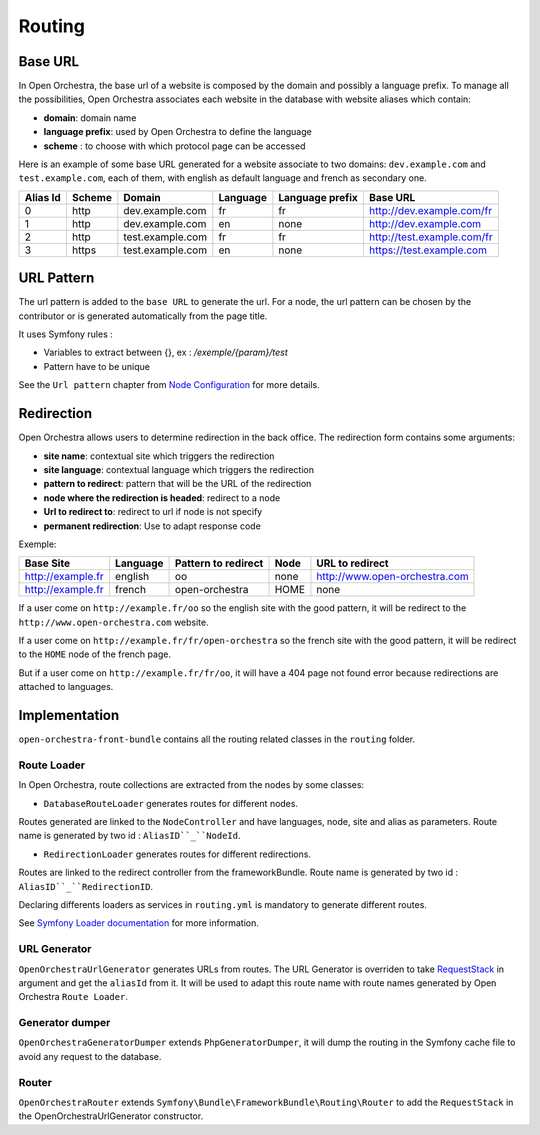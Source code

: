 Routing
=======

Base URL
--------

In Open Orchestra, the base url of a website is composed by the domain and possibly a language prefix.
To manage all the possibilities, Open Orchestra associates each website in the database with website aliases which contain:

* **domain**: domain name
* **language prefix**: used by Open Orchestra to define the language
* **scheme** : to choose with which protocol page can be accessed

Here is an example of some base URL generated for a website associate to two domains: ``dev.example.com`` and ``test.example.com``,
each of them, with english as default language and french as secondary one.

+----------+--------+------------------+----------+-----------------+-----------------------------+
| Alias Id | Scheme | Domain           | Language | Language prefix | Base URL                    |
+==========+========+==================+==========+=================+=============================+
| 0        | http   | dev.example.com  | fr       | fr              | http://dev.example.com/fr   |
+----------+--------+------------------+----------+-----------------+-----------------------------+
| 1        | http   | dev.example.com  | en       | none            | http://dev.example.com      |
+----------+--------+------------------+----------+-----------------+-----------------------------+
| 2        | http   | test.example.com | fr       | fr              | http://test.example.com/fr  |
+----------+--------+------------------+----------+-----------------+-----------------------------+
| 3        | https  | test.example.com | en       | none            | https://test.example.com    |
+----------+--------+------------------+----------+-----------------+-----------------------------+


URL Pattern
-----------

The url pattern is added to the ``base URL`` to generate the url.
For a node, the url pattern can be chosen by the contributor or is generated automatically from the page title.

It uses Symfony rules :

* Variables to extract between {}, ex : `/exemple/{param}/test`
* Pattern have to be unique

See the ``Url pattern`` chapter from `Node Configuration`_ for more details.

Redirection
-----------

Open Orchestra allows users to determine redirection in the back office.
The redirection form contains some arguments:

* **site name**: contextual site which triggers the redirection
* **site language**: contextual language which triggers the redirection
* **pattern to redirect**: pattern that will be the URL of the redirection
* **node where the redirection is headed**: redirect to a node
* **Url to redirect to**: redirect to url if node is not specify
* **permanent redirection**: Use to adapt response code

Exemple:

+-------------------+----------+---------------------+------+-------------------------------+
| Base Site         | Language | Pattern to redirect | Node | URL to redirect               |
+===================+==========+=====================+======+===============================+
| http://example.fr | english  | oo                  | none | http://www.open-orchestra.com |
+-------------------+----------+---------------------+------+-------------------------------+
| http://example.fr | french   | open-orchestra      | HOME | none                          |
+-------------------+----------+---------------------+------+-------------------------------+

If a user come on ``http://example.fr/oo`` so the english site with the good pattern,
it will be redirect to the ``http://www.open-orchestra.com`` website.

If a user come on ``http://example.fr/fr/open-orchestra`` so the french site with the good pattern,
it will be redirect to the ``HOME`` node of the french page.

But if a user come on ``http://example.fr/fr/oo``, it will have a 404 page not found error because redirections are attached to languages.

Implementation
--------------

``open-orchestra-front-bundle`` contains all the routing related classes in the ``routing`` folder.


Route Loader
~~~~~~~~~~~~

In Open Orchestra, route collections are extracted from the nodes by some classes:

* ``DatabaseRouteLoader`` generates routes for different nodes.
Routes generated are linked to the ``NodeController`` and have languages, node, site and alias as parameters.
Route name is generated by two id : ``AliasID``_``NodeId``.

* ``RedirectionLoader`` generates routes for different redirections.
Routes are linked to the redirect controller from the frameworkBundle.
Route name is generated by two id : ``AliasID``_``RedirectionID``.

Declaring differents loaders as services in ``routing.yml`` is mandatory to generate different routes.

.. code-block:: yaml

    open_orchestra_database:
        resource: '.'
        type: database

    open_orchestra_redirection:
        resource: '.'
        type: orchestra_redirection

See `Symfony Loader documentation`_ for more information.

URL Generator
~~~~~~~~~~~~~

``OpenOrchestraUrlGenerator`` generates URLs from routes.
The URL Generator is overriden to take `RequestStack`_ in argument and get the ``aliasId`` from it.
It will be used to adapt this route name with route names generated by Open Orchestra ``Route Loader``.

Generator dumper
~~~~~~~~~~~~~~~~

``OpenOrchestraGeneratorDumper`` extends ``PhpGeneratorDumper``, it will dump the routing in the Symfony cache
file to avoid any request to the database.

Router
~~~~~~

``OpenOrchestraRouter`` extends ``Symfony\Bundle\FrameworkBundle\Routing\Router`` to add the ``RequestStack``
in the OpenOrchestraUrlGenerator constructor.

.. _Node Configuration: /en/user_guide/node_configuration.rst
.. _Symfony Loader documentation: http://symfony.com/doc/current/cookbook/routing/custom_route_loader.html
.. _RequestStack: http://symfony.com/blog/new-in-symfony-2-4-the-request-stack
